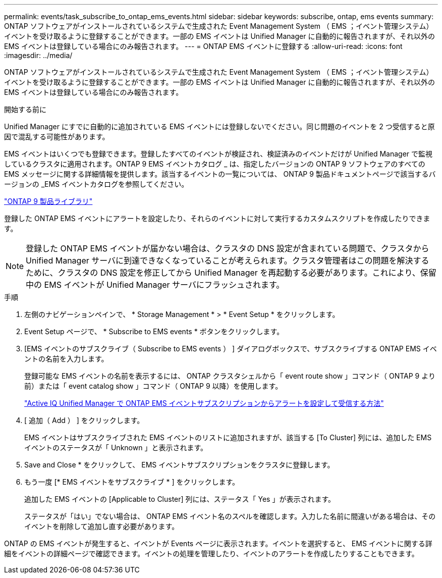 ---
permalink: events/task_subscribe_to_ontap_ems_events.html 
sidebar: sidebar 
keywords: subscribe, ontap, ems events 
summary: ONTAP ソフトウェアがインストールされているシステムで生成された Event Management System （ EMS ；イベント管理システム）イベントを受け取るように登録することができます。一部の EMS イベントは Unified Manager に自動的に報告されますが、それ以外の EMS イベントは登録している場合にのみ報告されます。 
---
= ONTAP EMS イベントに登録する
:allow-uri-read: 
:icons: font
:imagesdir: ../media/


[role="lead"]
ONTAP ソフトウェアがインストールされているシステムで生成された Event Management System （ EMS ；イベント管理システム）イベントを受け取るように登録することができます。一部の EMS イベントは Unified Manager に自動的に報告されますが、それ以外の EMS イベントは登録している場合にのみ報告されます。

.開始する前に
Unified Manager にすでに自動的に追加されている EMS イベントには登録しないでください。同じ問題のイベントを 2 つ受信すると原因で混乱する可能性があります。

EMS イベントはいくつでも登録できます。登録したすべてのイベントが検証され、検証済みのイベントだけが Unified Manager で監視しているクラスタに適用されます。ONTAP 9 EMS イベントカタログ _ は、指定したバージョンの ONTAP 9 ソフトウェアのすべての EMS メッセージに関する詳細情報を提供します。該当するイベントの一覧については、 ONTAP 9 製品ドキュメントページで該当するバージョンの _EMS イベントカタログを参照してください。

https://mysupport.netapp.com/documentation/productlibrary/index.html?productID=62286["ONTAP 9 製品ライブラリ"]

登録した ONTAP EMS イベントにアラートを設定したり、それらのイベントに対して実行するカスタムスクリプトを作成したりできます。

[NOTE]
====
登録した ONTAP EMS イベントが届かない場合は、クラスタの DNS 設定が含まれている問題で、クラスタから Unified Manager サーバに到達できなくなっていることが考えられます。クラスタ管理者はこの問題を解決するために、クラスタの DNS 設定を修正してから Unified Manager を再起動する必要があります。これにより、保留中の EMS イベントが Unified Manager サーバにフラッシュされます。

====
.手順
. 左側のナビゲーションペインで、 * Storage Management * > * Event Setup * をクリックします。
. Event Setup ページで、 * Subscribe to EMS events * ボタンをクリックします。
. [EMS イベントのサブスクライブ（ Subscribe to EMS events ） ] ダイアログボックスで、サブスクライブする ONTAP EMS イベントの名前を入力します。
+
登録可能な EMS イベントの名前を表示するには、 ONTAP クラスタシェルから「 event route show 」コマンド（ ONTAP 9 より前）または「 event catalog show 」コマンド（ ONTAP 9 以降）を使用します。

+
https://kb.netapp.com/Advice_and_Troubleshooting/Data_Infrastructure_Management/OnCommand_Suite/How_to_configure_and_receive_alerts_from_ONTAP_EMS_Event_Subscription_in_Active_IQ_Unified_Manager["Active IQ Unified Manager で ONTAP EMS イベントサブスクリプションからアラートを設定して受信する方法"]

. [ 追加（ Add ） ] をクリックします。
+
EMS イベントはサブスクライブされた EMS イベントのリストに追加されますが、該当する [To Cluster] 列には、追加した EMS イベントのステータスが「 Unknown 」と表示されます。

. Save and Close * をクリックして、 EMS イベントサブスクリプションをクラスタに登録します。
. もう一度 [* EMS イベントをサブスクライブ * ] をクリックします。
+
追加した EMS イベントの [Applicable to Cluster] 列には、ステータス「 Yes 」が表示されます。

+
ステータスが「はい」でない場合は、 ONTAP EMS イベント名のスペルを確認します。入力した名前に間違いがある場合は、そのイベントを削除して追加し直す必要があります。



ONTAP の EMS イベントが発生すると、イベントが Events ページに表示されます。イベントを選択すると、 EMS イベントに関する詳細をイベントの詳細ページで確認できます。イベントの処理を管理したり、イベントのアラートを作成したりすることもできます。
